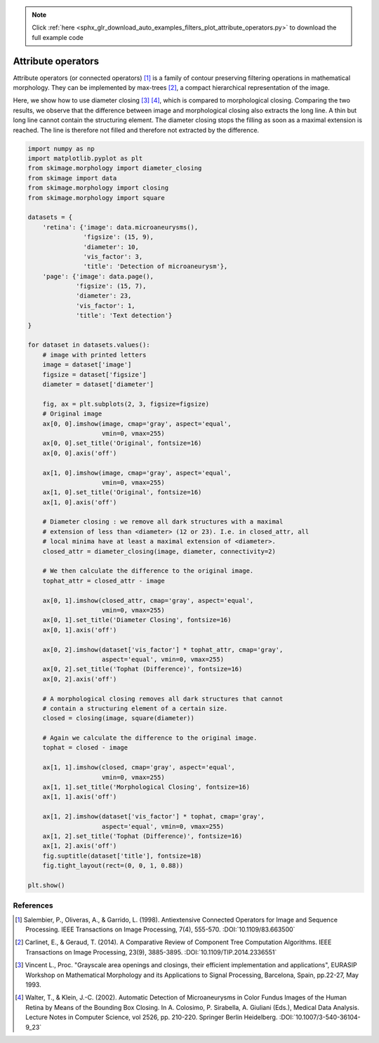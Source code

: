 .. note::
    :class: sphx-glr-download-link-note

    Click :ref:`here <sphx_glr_download_auto_examples_filters_plot_attribute_operators.py>` to download the full example code
.. rst-class:: sphx-glr-example-title

.. _sphx_glr_auto_examples_filters_plot_attribute_operators.py:


===================
Attribute operators
===================

Attribute operators (or connected operators) [1]_ is a family of contour
preserving filtering operations in mathematical morphology. They can be
implemented by max-trees [2]_, a compact hierarchical representation of the
image.

Here, we show how to use diameter closing [3]_ [4]_, which is compared to
morphological closing. Comparing the two results, we observe that the
difference between image and morphological closing also extracts the long line.
A thin but long line cannot contain the structuring element. The diameter
closing stops the filling as soon as a maximal extension is reached. The line
is therefore not filled and therefore not extracted by the difference.

.. code-block:: default


    import numpy as np
    import matplotlib.pyplot as plt
    from skimage.morphology import diameter_closing
    from skimage import data
    from skimage.morphology import closing
    from skimage.morphology import square

    datasets = {
        'retina': {'image': data.microaneurysms(),
                   'figsize': (15, 9),
                   'diameter': 10,
                   'vis_factor': 3,
                   'title': 'Detection of microaneurysm'},
        'page': {'image': data.page(),
                 'figsize': (15, 7),
                 'diameter': 23,
                 'vis_factor': 1,
                 'title': 'Text detection'}
    }

    for dataset in datasets.values():
        # image with printed letters
        image = dataset['image']
        figsize = dataset['figsize']
        diameter = dataset['diameter']

        fig, ax = plt.subplots(2, 3, figsize=figsize)
        # Original image
        ax[0, 0].imshow(image, cmap='gray', aspect='equal',
                        vmin=0, vmax=255)
        ax[0, 0].set_title('Original', fontsize=16)
        ax[0, 0].axis('off')

        ax[1, 0].imshow(image, cmap='gray', aspect='equal',
                        vmin=0, vmax=255)
        ax[1, 0].set_title('Original', fontsize=16)
        ax[1, 0].axis('off')

        # Diameter closing : we remove all dark structures with a maximal
        # extension of less than <diameter> (12 or 23). I.e. in closed_attr, all
        # local minima have at least a maximal extension of <diameter>.
        closed_attr = diameter_closing(image, diameter, connectivity=2)

        # We then calculate the difference to the original image.
        tophat_attr = closed_attr - image

        ax[0, 1].imshow(closed_attr, cmap='gray', aspect='equal',
                        vmin=0, vmax=255)
        ax[0, 1].set_title('Diameter Closing', fontsize=16)
        ax[0, 1].axis('off')

        ax[0, 2].imshow(dataset['vis_factor'] * tophat_attr, cmap='gray',
                        aspect='equal', vmin=0, vmax=255)
        ax[0, 2].set_title('Tophat (Difference)', fontsize=16)
        ax[0, 2].axis('off')

        # A morphological closing removes all dark structures that cannot
        # contain a structuring element of a certain size.
        closed = closing(image, square(diameter))

        # Again we calculate the difference to the original image.
        tophat = closed - image

        ax[1, 1].imshow(closed, cmap='gray', aspect='equal',
                        vmin=0, vmax=255)
        ax[1, 1].set_title('Morphological Closing', fontsize=16)
        ax[1, 1].axis('off')

        ax[1, 2].imshow(dataset['vis_factor'] * tophat, cmap='gray',
                        aspect='equal', vmin=0, vmax=255)
        ax[1, 2].set_title('Tophat (Difference)', fontsize=16)
        ax[1, 2].axis('off')
        fig.suptitle(dataset['title'], fontsize=18)
        fig.tight_layout(rect=(0, 0, 1, 0.88))

    plt.show()





.. rst-class:: sphx-glr-horizontal


    *

      .. image:: /auto_examples/filters/images/sphx_glr_plot_attribute_operators_001.png
            :class: sphx-glr-multi-img

    *

      .. image:: /auto_examples/filters/images/sphx_glr_plot_attribute_operators_002.png
            :class: sphx-glr-multi-img




References
----------
.. [1] Salembier, P., Oliveras, A., & Garrido, L. (1998). Antiextensive
       Connected Operators for Image and Sequence Processing.
       IEEE Transactions on Image Processing, 7(4), 555-570.
       :DOI:`10.1109/83.663500`
.. [2] Carlinet, E., & Geraud, T. (2014). A Comparative Review of
       Component Tree Computation Algorithms. IEEE Transactions on Image
       Processing, 23(9), 3885-3895.
       :DOI:`10.1109/TIP.2014.2336551`
.. [3] Vincent L., Proc. "Grayscale area openings and closings,
       their efficient implementation and applications",
       EURASIP Workshop on Mathematical Morphology and its
       Applications to Signal Processing, Barcelona, Spain, pp.22-27,
       May 1993.
.. [4] Walter, T., & Klein, J.-C. (2002). Automatic Detection of
       Microaneurysms in Color Fundus Images of the Human Retina by Means
       of the Bounding Box Closing. In A. Colosimo, P. Sirabella,
       A. Giuliani (Eds.), Medical Data Analysis. Lecture Notes in Computer
       Science, vol 2526, pp. 210-220. Springer Berlin Heidelberg.
       :DOI:`10.1007/3-540-36104-9_23`


.. rst-class:: sphx-glr-timing

   **Total running time of the script:** ( 0 minutes  1.529 seconds)


.. _sphx_glr_download_auto_examples_filters_plot_attribute_operators.py:


.. only :: html

 .. container:: sphx-glr-footer
    :class: sphx-glr-footer-example



  .. container:: sphx-glr-download

     :download:`Download Python source code: plot_attribute_operators.py <plot_attribute_operators.py>`



  .. container:: sphx-glr-download

     :download:`Download Jupyter notebook: plot_attribute_operators.ipynb <plot_attribute_operators.ipynb>`


.. only:: html

 .. rst-class:: sphx-glr-signature

    `Gallery generated by Sphinx-Gallery <https://sphinx-gallery.readthedocs.io>`_
